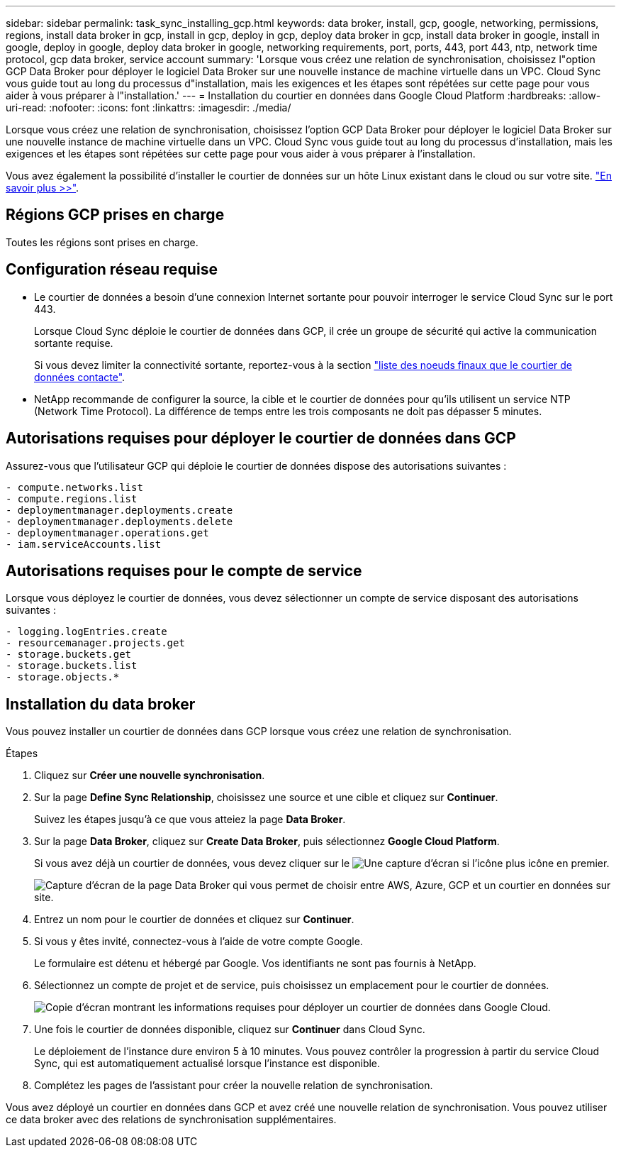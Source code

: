 ---
sidebar: sidebar 
permalink: task_sync_installing_gcp.html 
keywords: data broker, install, gcp, google, networking, permissions, regions, install data broker in gcp, install in gcp, deploy in gcp, deploy data broker in gcp, install data broker in google, install in google, deploy in google, deploy data broker in google, networking requirements, port, ports, 443, port 443, ntp, network time protocol, gcp data broker, service account 
summary: 'Lorsque vous créez une relation de synchronisation, choisissez l"option GCP Data Broker pour déployer le logiciel Data Broker sur une nouvelle instance de machine virtuelle dans un VPC. Cloud Sync vous guide tout au long du processus d"installation, mais les exigences et les étapes sont répétées sur cette page pour vous aider à vous préparer à l"installation.' 
---
= Installation du courtier en données dans Google Cloud Platform
:hardbreaks:
:allow-uri-read: 
:nofooter: 
:icons: font
:linkattrs: 
:imagesdir: ./media/


[role="lead"]
Lorsque vous créez une relation de synchronisation, choisissez l'option GCP Data Broker pour déployer le logiciel Data Broker sur une nouvelle instance de machine virtuelle dans un VPC. Cloud Sync vous guide tout au long du processus d'installation, mais les exigences et les étapes sont répétées sur cette page pour vous aider à vous préparer à l'installation.

Vous avez également la possibilité d'installer le courtier de données sur un hôte Linux existant dans le cloud ou sur votre site. link:task_sync_installing_linux.html["En savoir plus >>"].



== Régions GCP prises en charge

Toutes les régions sont prises en charge.



== Configuration réseau requise

* Le courtier de données a besoin d'une connexion Internet sortante pour pouvoir interroger le service Cloud Sync sur le port 443.
+
Lorsque Cloud Sync déploie le courtier de données dans GCP, il crée un groupe de sécurité qui active la communication sortante requise.

+
Si vous devez limiter la connectivité sortante, reportez-vous à la section link:reference_sync_networking.html["liste des noeuds finaux que le courtier de données contacte"].

* NetApp recommande de configurer la source, la cible et le courtier de données pour qu'ils utilisent un service NTP (Network Time Protocol). La différence de temps entre les trois composants ne doit pas dépasser 5 minutes.




== Autorisations requises pour déployer le courtier de données dans GCP

Assurez-vous que l'utilisateur GCP qui déploie le courtier de données dispose des autorisations suivantes :

[source, yaml]
----
- compute.networks.list
- compute.regions.list
- deploymentmanager.deployments.create
- deploymentmanager.deployments.delete
- deploymentmanager.operations.get
- iam.serviceAccounts.list
----


== Autorisations requises pour le compte de service

Lorsque vous déployez le courtier de données, vous devez sélectionner un compte de service disposant des autorisations suivantes :

[source, yaml]
----
- logging.logEntries.create
- resourcemanager.projects.get
- storage.buckets.get
- storage.buckets.list
- storage.objects.*
----


== Installation du data broker

Vous pouvez installer un courtier de données dans GCP lorsque vous créez une relation de synchronisation.

.Étapes
. Cliquez sur *Créer une nouvelle synchronisation*.
. Sur la page *Define Sync Relationship*, choisissez une source et une cible et cliquez sur *Continuer*.
+
Suivez les étapes jusqu'à ce que vous atteiez la page *Data Broker*.

. Sur la page *Data Broker*, cliquez sur *Create Data Broker*, puis sélectionnez *Google Cloud Platform*.
+
Si vous avez déjà un courtier de données, vous devez cliquer sur le image:screenshot_plus_icon.gif["Une capture d'écran si l'icône plus"] icône en premier.

+
image:screenshot_create_data_broker.gif["Capture d'écran de la page Data Broker qui vous permet de choisir entre AWS, Azure, GCP et un courtier en données sur site."]

. Entrez un nom pour le courtier de données et cliquez sur *Continuer*.
. Si vous y êtes invité, connectez-vous à l'aide de votre compte Google.
+
Le formulaire est détenu et hébergé par Google. Vos identifiants ne sont pas fournis à NetApp.

. Sélectionnez un compte de projet et de service, puis choisissez un emplacement pour le courtier de données.
+
image:screenshot_data_broker_gcp.gif["Copie d'écran montrant les informations requises pour déployer un courtier de données dans Google Cloud."]

. Une fois le courtier de données disponible, cliquez sur *Continuer* dans Cloud Sync.
+
Le déploiement de l'instance dure environ 5 à 10 minutes. Vous pouvez contrôler la progression à partir du service Cloud Sync, qui est automatiquement actualisé lorsque l'instance est disponible.

. Complétez les pages de l'assistant pour créer la nouvelle relation de synchronisation.


Vous avez déployé un courtier en données dans GCP et avez créé une nouvelle relation de synchronisation. Vous pouvez utiliser ce data broker avec des relations de synchronisation supplémentaires.
